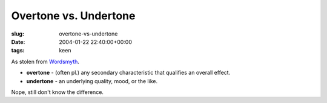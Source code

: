 Overtone vs. Undertone
======================

:slug: overtone-vs-undertone
:date: 2004-01-22 22:40:00+00:00
:tags: keen

As stolen from `Wordsmyth <http://www.wordsmyth.net/>`__.

-   **overtone** - (often pl.) any secondary characteristic that
    qualifies an overall effect.
-   **undertone** - an underlying quality, mood, or the like.

Nope, still don't know the difference.
